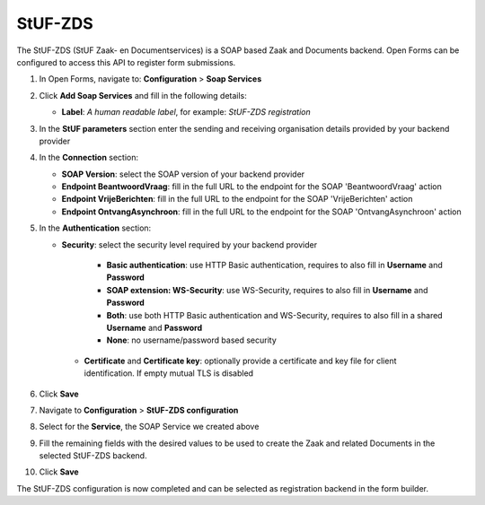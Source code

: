.. _configuration_registration_stufzds:

========
StUF-ZDS
========

The StUF-ZDS (StUF Zaak- en Documentservices) is a SOAP based Zaak and Documents backend. Open Forms can be
configured to access this API to register form submissions.

1. In Open Forms, navigate to: **Configuration** > **Soap Services**
2. Click **Add Soap Services** and fill in the following details:

   * **Label**: *A human readable label*, for example: `StUF-ZDS registration`

3. In the **StUF parameters** section enter the sending and receiving organisation details provided by your backend provider
4. In the **Connection** section:

   * **SOAP Version**: select the SOAP version of your backend provider
   * **Endpoint BeantwoordVraag**: fill in the full URL to the endpoint for the SOAP 'BeantwoordVraag' action
   * **Endpoint VrijeBerichten**: fill in the full URL to the endpoint for the SOAP 'VrijeBerichten' action
   * **Endpoint OntvangAsynchroon**: fill in the full URL to the endpoint for the SOAP 'OntvangAsynchroon' action

5. In the **Authentication** section:

   * **Security**: select the security level required by your backend provider

      * **Basic authentication**: use HTTP Basic authentication, requires to also fill in **Username** and **Password**
      * **SOAP extension: WS-Security**: use WS-Security, requires to also fill in **Username** and **Password**
      * **Both**: use both HTTP Basic authentication and WS-Security, requires to also fill in a shared **Username** and **Password**
      * **None**: no username/password based security

    * **Certificate** and **Certificate key**: optionally provide a certificate and key file for client identification. If empty mutual TLS is disabled

6. Click **Save**
7. Navigate to **Configuration** > **StUF-ZDS configuration**
8. Select for the **Service**, the SOAP Service we created above
9. Fill the remaining fields with the desired values to be used to create the Zaak and related Documents in the selected StUF-ZDS backend.
10. Click **Save**

The StUF-ZDS configuration is now completed and can be selected as registration backend in the form builder.
